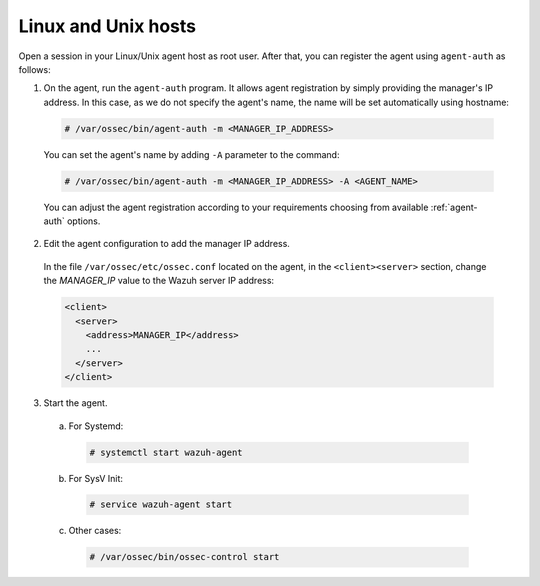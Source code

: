 .. Copyright (C) 2019 Wazuh, Inc.

.. _linux-unix-simple-registration:

Linux and Unix hosts
====================

Open a session in your Linux/Unix agent host as root user. After that, you can register the agent using ``agent-auth`` as follows:

1. On the agent, run the ``agent-auth`` program.
   It allows agent registration by simply providing the manager's IP address. In this case, as we do not specify the agent's name, the name will be set automatically using hostname:

  .. code-block:: console

    # /var/ossec/bin/agent-auth -m <MANAGER_IP_ADDRESS>

  You can set the agent's name by adding ``-A`` parameter to the command:

  .. code-block:: console

     # /var/ossec/bin/agent-auth -m <MANAGER_IP_ADDRESS> -A <AGENT_NAME>

  You can adjust the agent registration according to your requirements choosing from available :ref:`agent-auth` options.

2. Edit the agent configuration to add the manager IP address.

  In the file ``/var/ossec/etc/ossec.conf`` located on the agent, in the ``<client><server>`` section, change the *MANAGER_IP* value to the Wazuh server IP address:

  .. code-block:: xml

    <client>
      <server>
        <address>MANAGER_IP</address>
        ...
      </server>
    </client>

3. Start the agent.

  a) For Systemd:

    .. code-block:: console

      # systemctl start wazuh-agent

  b) For SysV Init:

    .. code-block:: console

      # service wazuh-agent start

  c) Other cases:

    .. code-block:: console

      # /var/ossec/bin/ossec-control start
